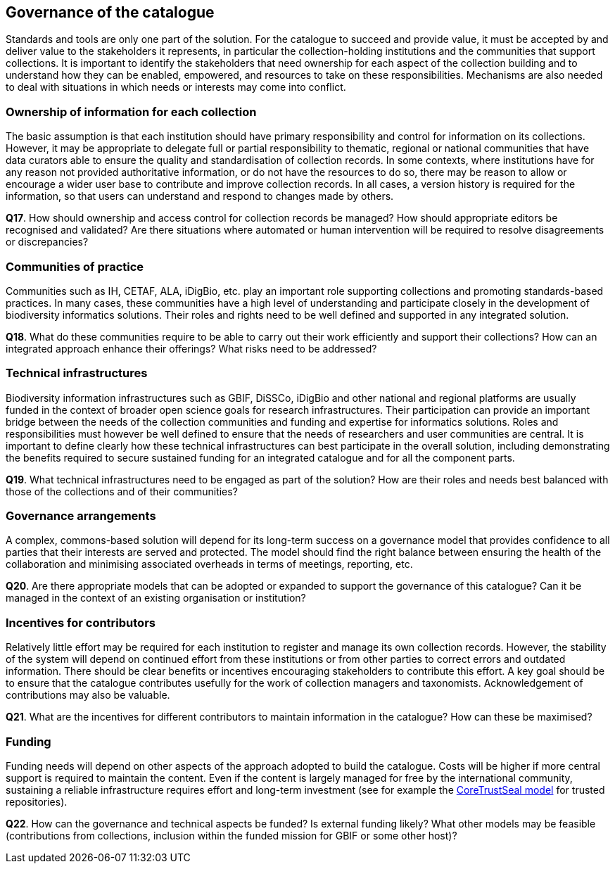[[governance-of-the-catalogue]]
== Governance of the catalogue

Standards and tools are only one part of the solution. For the catalogue to succeed and provide value, it must be accepted by and deliver value to the stakeholders it represents, in particular the collection-holding institutions and the communities that support collections. It is important to identify the stakeholders that need ownership for each aspect of the collection building and to understand how they can be enabled, empowered, and resources to take on these responsibilities. Mechanisms are also needed to deal with situations in which needs or interests may come into conflict.

=== Ownership of information for each collection

The basic assumption is that each institution should have primary responsibility and control for information on its collections. However, it may be appropriate to delegate full or partial responsibility to thematic, regional or national communities that have data curators able to ensure the quality and standardisation of collection records. In some contexts, where institutions have for any reason not provided authoritative information, or do not have the resources to do so, there may be reason to allow or encourage a wider user base to contribute and improve collection records. In all cases, a version history is required for the information, so that users can understand and respond to changes made by others.

====
*Q17*. How should ownership and access control for collection records be managed? How should appropriate editors be recognised and validated? Are there situations where automated or human intervention will be required to resolve disagreements or discrepancies?
====

=== Communities of practice

Communities such as IH, CETAF, ALA, iDigBio, etc. play an important role supporting collections and promoting standards-based practices. In many cases, these communities have a high level of understanding and participate closely in the development of biodiversity informatics solutions. Their roles and rights need to be well defined and supported in any integrated solution.

====
*Q18*. What do these communities require to be able to carry out their work efficiently and support their collections? How can an integrated approach enhance their offerings? What risks need to be addressed?
====

=== Technical infrastructures

Biodiversity information infrastructures such as GBIF, DiSSCo, iDigBio and other national and regional platforms are usually funded in the context of broader open science goals for research infrastructures. Their participation can provide an important bridge between the needs of the collection communities and funding and expertise for informatics solutions. Roles and responsibilities must however be well defined to ensure that the needs of researchers and user communities are central. It is important to define clearly how these technical infrastructures can best participate in the overall solution, including demonstrating the benefits required to secure sustained funding for an integrated catalogue and for all the component parts.

====
*Q19*. What technical infrastructures need to be engaged as part of the solution? How are their roles and needs best balanced with those of the collections and of their communities?
====

=== Governance arrangements

A complex, commons-based solution will depend for its long-term success on a governance model that provides confidence to all parties that their interests are served and protected. The model should find the right balance between ensuring the health of the collaboration and minimising associated overheads in terms of meetings, reporting, etc.

====
*Q20*. Are there appropriate models that can be adopted or expanded to support the governance of this catalogue? Can it be managed in the context of an existing organisation or institution?
====

=== Incentives for contributors

Relatively little effort may be required for each institution to register and manage its own collection records. However, the stability of the system will depend on continued effort from these institutions or from other parties to correct errors and outdated information. There should be clear benefits or incentives encouraging stakeholders to contribute this effort. A key goal should be to ensure that the catalogue contributes usefully for the work of collection managers and taxonomists. Acknowledgement of contributions may also be valuable.

====
*Q21*. What are the incentives for different contributors to maintain information in the catalogue? How can these be maximised?
====

=== Funding

Funding needs will depend on other aspects of the approach adopted to build the catalogue. Costs will be higher if more central support is required to maintain the content. Even if the content is largely managed for free by the international community, sustaining a reliable infrastructure requires effort and long-term investment (see for example the https://www.coretrustseal.org/[CoreTrustSeal model] for trusted repositories).

====
*Q22*. How can the governance and technical aspects be funded? Is external funding likely? What other models may be feasible (contributions from collections, inclusion within the funded mission for GBIF or some other host)?
====
